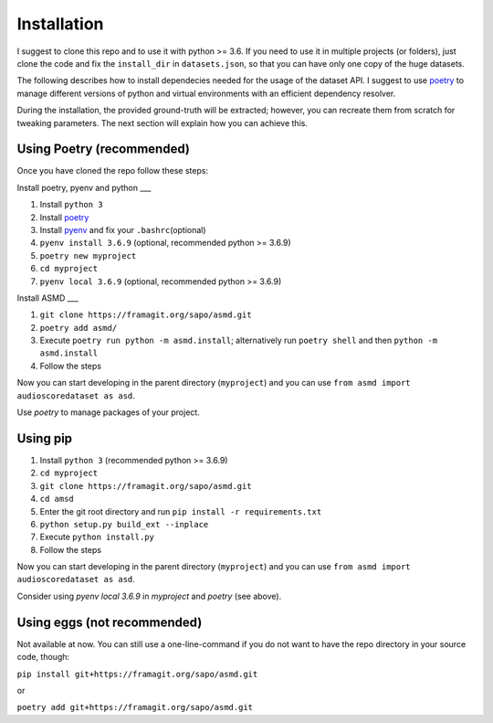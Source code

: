 Installation
============

I suggest to clone this repo and to use it with python >= 3.6. If you
need to use it in multiple projects (or folders), just clone the code and
fix the ``install_dir`` in ``datasets.json``, so that you can have only
one copy of the huge datasets.

The following describes how to install dependecies needed for the usage of the
dataset API. I suggest to use  `poetry <https://python-poetry.org/>`__ to manage
different versions of python and virtual environments with an efficient
dependency resolver.

During the installation, the provided ground-truth will be extracted; however,
you can recreate them from scratch for tweaking parameters. The next section
will explain how you can achieve this.

Using Poetry (recommended)
--------------------------

Once you have cloned the repo follow these steps:

Install poetry, pyenv and python
___

#. Install ``python 3``
#. Install `poetry <https://python-poetry.org/docs/#installation>`__
#. Install `pyenv <https://github.com/pyenv/pyenv#installation>`__ and fix your
   ``.bashrc``\ (optional)
#. ``pyenv install 3.6.9`` (optional, recommended python >= 3.6.9)
#. ``poetry new myproject``
#. ``cd myproject``
#. ``pyenv local 3.6.9`` (optional, recommended python >= 3.6.9)

Install ASMD
___

#. ``git clone https://framagit.org/sapo/asmd.git``
#. ``poetry add asmd/``
#. Execute ``poetry run python -m asmd.install``; alternatively run ``poetry
   shell`` and then ``python -m asmd.install``
#. Follow the steps

Now you can start developing in the parent directory (``myproject``) and
you can use ``from asmd import audioscoredataset as asd``.

Use `poetry` to manage packages of your project.

Using pip
---------

#. Install ``python 3`` (recommended python >= 3.6.9)
#. ``cd myproject``
#. ``git clone https://framagit.org/sapo/asmd.git``
#. ``cd amsd``
#. Enter the git root directory and run ``pip install -r requirements.txt``
#. ``python setup.py build_ext --inplace``
#. Execute ``python install.py``
#. Follow the steps

Now you can start developing in the parent directory (``myproject``) and
you can use ``from asmd import audioscoredataset as asd``.

Consider using `pyenv local 3.6.9` in `myproject` and `poetry` (see above).

Using eggs (not recommended)
----------------------------

Not available at now. You can still use a one-line-command if you do not want
to have the repo directory in your source code, though:

``pip install git+https://framagit.org/sapo/asmd.git`` 

or

``poetry add git+https://framagit.org/sapo/asmd.git`` 

